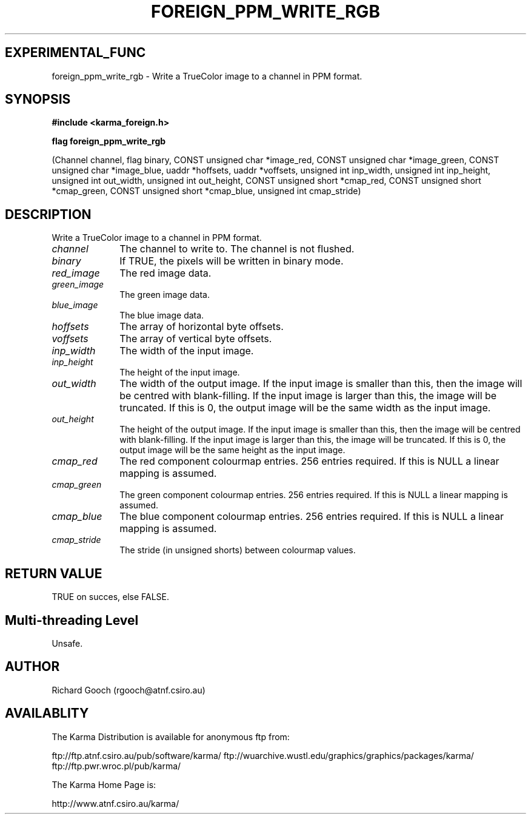 .TH FOREIGN_PPM_WRITE_RGB 3 "24 Dec 2005" "Karma Distribution"
.SH EXPERIMENTAL_FUNC
foreign_ppm_write_rgb \- Write a TrueColor image to a channel in PPM format.
.SH SYNOPSIS
.B #include <karma_foreign.h>
.sp
.B flag foreign_ppm_write_rgb
.sp
(Channel channel, flag binary,
CONST unsigned char *image_red,
CONST unsigned char *image_green,
CONST unsigned char *image_blue,
uaddr *hoffsets, uaddr *voffsets,
unsigned int inp_width, unsigned int inp_height,
unsigned int out_width, unsigned int out_height,
CONST unsigned short *cmap_red,
CONST unsigned short *cmap_green,
CONST unsigned short *cmap_blue,
unsigned int cmap_stride)
.SH DESCRIPTION
Write a TrueColor image to a channel in PPM format.
.IP \fIchannel\fP 1i
The channel to write to. The channel is not flushed.
.IP \fIbinary\fP 1i
If TRUE, the pixels will be written in binary mode.
.IP \fIred_image\fP 1i
The red image data.
.IP \fIgreen_image\fP 1i
The green image data.
.IP \fIblue_image\fP 1i
The blue image data.
.IP \fIhoffsets\fP 1i
The array of horizontal byte offsets.
.IP \fIvoffsets\fP 1i
The array of vertical byte offsets.
.IP \fIinp_width\fP 1i
The width of the input image.
.IP \fIinp_height\fP 1i
The height of the input image.
.IP \fIout_width\fP 1i
The width of the output image. If the input image is
smaller than this, then the image will be centred with blank-filling. If
the input image is larger than this, the image will be truncated. If this
is 0, the output image will be the same width as the input image.
.IP \fIout_height\fP 1i
The height of the output image. If the input image is smaller
than this, then the image will be centred with blank-filling. If the input
image is larger than this, the image will be truncated. If this is 0, the
output image will be the same height as the input image.
.IP \fIcmap_red\fP 1i
The red component colourmap entries. 256 entries required. If
this is NULL a linear mapping is assumed.
.IP \fIcmap_green\fP 1i
The green component colourmap entries. 256 entries required.
If this is NULL a linear mapping is assumed.
.IP \fIcmap_blue\fP 1i
The blue component colourmap entries. 256 entries required. If
this is NULL a linear mapping is assumed.
.IP \fIcmap_stride\fP 1i
The stride (in unsigned shorts) between colourmap values.
.SH RETURN VALUE
TRUE on succes, else FALSE.
.SH Multi-threading Level
Unsafe.
.SH AUTHOR
Richard Gooch (rgooch@atnf.csiro.au)
.SH AVAILABLITY
The Karma Distribution is available for anonymous ftp from:

ftp://ftp.atnf.csiro.au/pub/software/karma/
ftp://wuarchive.wustl.edu/graphics/graphics/packages/karma/
ftp://ftp.pwr.wroc.pl/pub/karma/

The Karma Home Page is:

http://www.atnf.csiro.au/karma/
